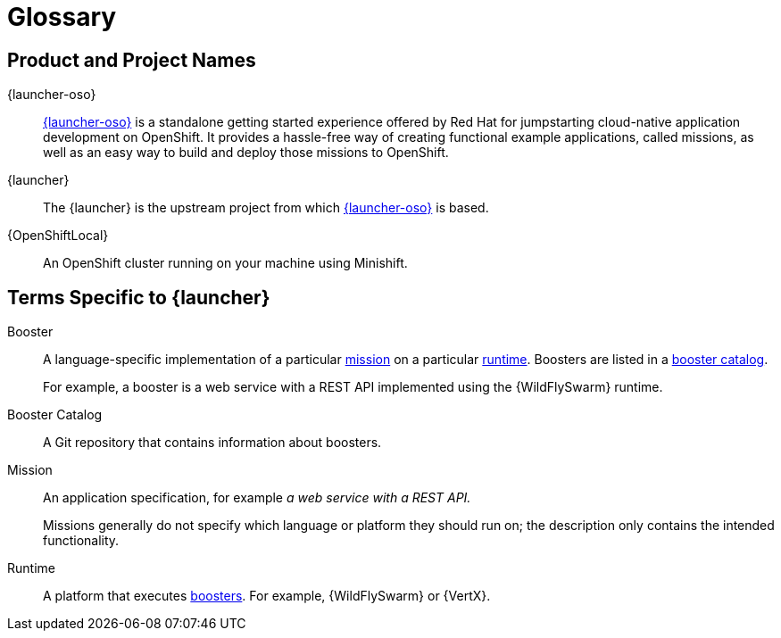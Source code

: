 
[[glossary]]
= Glossary

== Product and Project Names

{launcher-oso}:: link:{link-launcher-oso}[{launcher-oso}] is a standalone getting started experience offered by Red Hat for jumpstarting cloud-native application development on OpenShift. It provides a hassle-free way of creating functional example applications, called missions, as well as an easy way to build and deploy those missions to OpenShift. 

{launcher}:: The {launcher} is the upstream project from which link:{link-launcher-oso}[{launcher-oso}] is based.

{OpenShiftLocal}:: An OpenShift cluster running on your machine using Minishift.


== Terms Specific to {launcher}

[[glossary_booster]]
Booster:: A language-specific implementation of a particular xref:glossary_mission[mission] on a particular xref:glossary_runtime[runtime]. Boosters are listed in a xref:glossary_booster_catalog[booster catalog].
+
For example, a booster is a web service with a REST API implemented using the {WildFlySwarm} runtime.

[[glossary_booster_catalog]]
Booster Catalog:: A Git repository that contains information about boosters.

[[glossary_mission]]
Mission:: An application specification, for example _a web service with a REST API._
+
Missions generally do not specify which language or platform they should run on; the description only contains the intended functionality.

[[glossary_runtime]]
Runtime:: A platform that executes xref:glossary_booster[boosters].
For example, {WildFlySwarm} or {VertX}.

